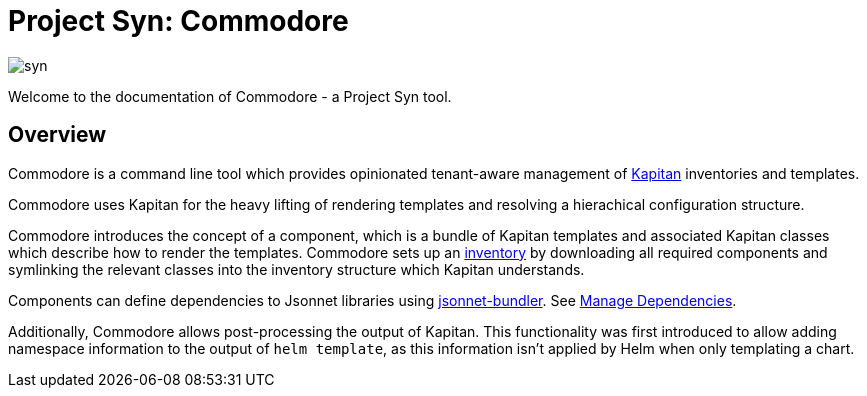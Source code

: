 = Project Syn: Commodore

image::syn.png[]

Welcome to the documentation of Commodore - a Project Syn tool.

== Overview

Commodore is a command line tool which provides opinionated tenant-aware
management of https://kapitan.dev/[Kapitan] inventories and templates.

Commodore uses Kapitan for the heavy lifting of rendering templates and
resolving a hierachical configuration structure.

Commodore introduces the concept of a component, which is a bundle of Kapitan
templates and associated Kapitan classes which describe how to render the
templates. Commodore sets up an https://kapitan.dev/inventory/[inventory] by
downloading all required components and symlinking the relevant classes into
the inventory structure which Kapitan understands.

Components can define dependencies to Jsonnet libraries using https://github.com/jsonnet-bundler/jsonnet-bundler[jsonnet-bundler].
See xref:commodore:ROOT:dependencies.adoc[Manage Dependencies].

Additionally, Commodore allows post-processing the output of Kapitan. This
functionality was first introduced to allow adding namespace information to
the output of `helm template`, as this information isn't applied by Helm when
only templating a chart.
